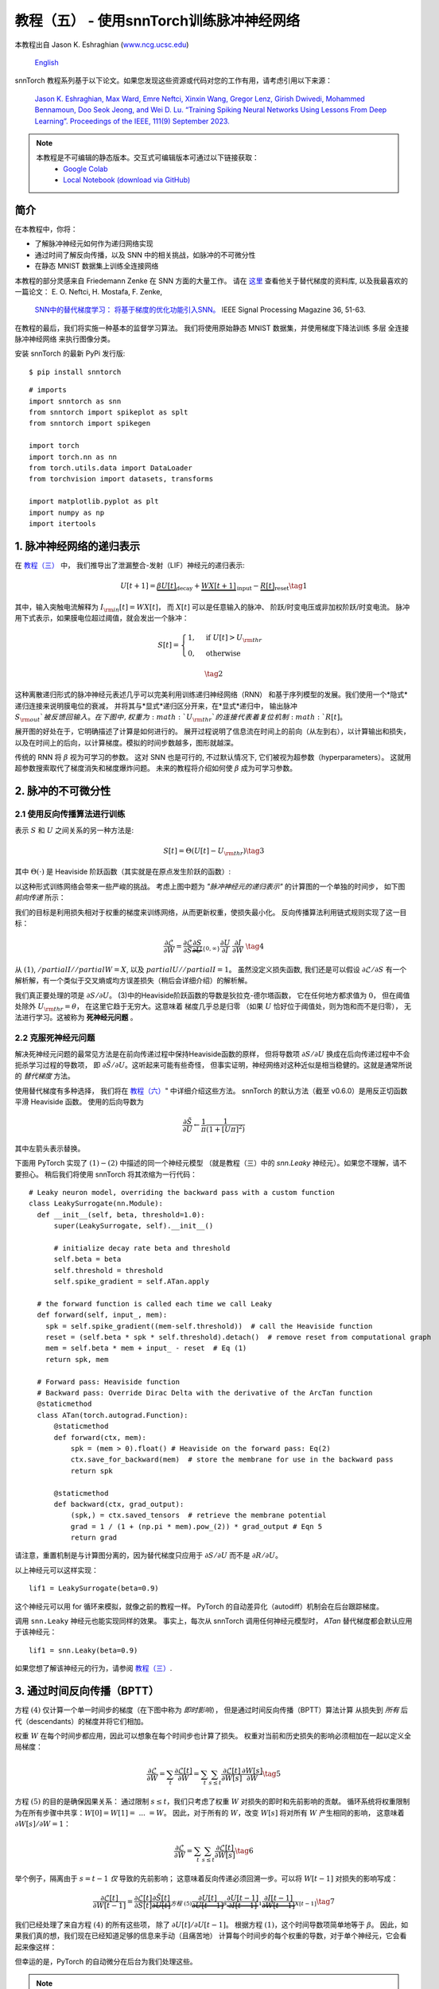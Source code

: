 ===========================================================
教程（五） - 使用snnTorch训练脉冲神经网络
===========================================================

本教程出自 Jason K. Eshraghian (`www.ncg.ucsc.edu <https://www.ncg.ucsc.edu>`_)

 `English <https://snntorch.readthedocs.io/en/latest/tutorials/tutorial_5.html#>`_ 

.. image:: https://colab.research.google.com/assets/colab-badge.svg
        :alt: Open In Colab
        :target: https://colab.research.google.com/github/jeshraghian/snntorch/blob/master/examples/tutorial_5_FCN.ipynb

snnTorch 教程系列基于以下论文。如果您发现这些资源或代码对您的工作有用，请考虑引用以下来源：

    `Jason K. Eshraghian, Max Ward, Emre Neftci, Xinxin Wang, Gregor Lenz, Girish
    Dwivedi, Mohammed Bennamoun, Doo Seok Jeong, and Wei D. Lu. “Training
    Spiking Neural Networks Using Lessons From Deep Learning”. Proceedings of the IEEE, 111(9) September 2023. <https://ieeexplore.ieee.org/abstract/document/10242251>`_

.. note::
  本教程是不可编辑的静态版本。交互式可编辑版本可通过以下链接获取：
    * `Google Colab <https://colab.research.google.com/github/jeshraghian/snntorch/blob/master/examples/tutorial_5_FCN.ipynb>`_
    * `Local Notebook (download via GitHub) <https://github.com/jeshraghian/snntorch/tree/master/examples>`_


简介
---------------

在本教程中，你将：

* 了解脉冲神经元如何作为递归网络实现
* 通过时间了解反向传播，以及 SNN 中的相关挑战，如脉冲的不可微分性
* 在静态 MNIST 数据集上训练全连接网络


..

本教程的部分灵感来自 Friedemann Zenke 在 SNN 方面的大量工作。
请在 `这里 <https://github.com/fzenke/spytorch>`_ 查看他关于替代梯度的资料库, 
以及我最喜欢的一篇论文： E. O. Neftci, H. Mostafa, F. Zenke,
 `SNN中的替代梯度学习： 将基于梯度的优化功能引入SNN。 <https://ieeexplore.ieee.org/document/8891809>`_ IEEE Signal Processing Magazine 36, 51-63.

在教程的最后，我们将实施一种基本的监督学习算法。
我们将使用原始静态 MNIST 数据集，并使用梯度下降法训练
多层 全连接 脉冲神经网络 来执行图像分类。

安装 snnTorch 的最新 PyPi 发行版:

::

    $ pip install snntorch

::

    # imports
    import snntorch as snn
    from snntorch import spikeplot as splt
    from snntorch import spikegen
    
    import torch
    import torch.nn as nn
    from torch.utils.data import DataLoader
    from torchvision import datasets, transforms
    
    import matplotlib.pyplot as plt
    import numpy as np
    import itertools

1. 脉冲神经网络的递归表示
----------------------------------------

在 `教程（三） <https://snntorch.readthedocs.io/en/latest/tutorials/index.html>`_ 中，
我们推导出了泄漏整合-发射（LIF）神经元的递归表示:

.. math:: U[t+1] = \underbrace{\beta U[t]}_\text{decay} + \underbrace{WX[t+1]}_\text{input} - \underbrace{R[t]}_\text{reset} \tag{1}

其中，输入突触电流解释为 :math:`I_{\rm in}[t] = WX[t]`，
而 :math:`X[t]` 可以是任意输入的脉冲、
阶跃/时变电压或非加权阶跃/时变电流。
脉冲用下式表示，如果膜电位超过阈值，就会发出一个脉冲：

.. math::

   S[t] = \begin{cases} 1, &\text{if}~U[t] > U_{\rm thr} \\
   0, &\text{otherwise}\end{cases} 

.. math::
   \tag{2}

这种离散递归形式的脉冲神经元表述几乎可以完美利用训练递归神经网络（RNN）
和基于序列模型的发展。我们使用一个*隐式*递归连接来说明膜电位的衰减，
并将其与*显式*递归区分开来，在*显式*递归中，
输出脉冲 :math:`S_{\rm out}`被反馈回输入。
在下图中, 权重为 :math:`U_{\rm thr}`的连接代表着复位机制:math:`R[t]`。

.. image:: https://github.com/jeshraghian/snntorch/blob/master/docs/_static/img/examples/tutorial5/unrolled_2.png?raw=true
        :align: center
        :width: 600

展开图的好处在于，它明确描述了计算是如何进行的。
展开过程说明了信息流在时间上的前向（从左到右），以计算输出和损失，
以及在时间上的后向，以计算梯度。模拟的时间步数越多，图形就越深。

传统的 RNN 将 :math:`\beta` 视为可学习的参数。
这对 SNN 也是可行的, 不过默认情况下, 它们被视为超参数（hyperparameters）。
这就用超参数搜索取代了梯度消失和梯度爆炸问题。
未来的教程将介绍如何使 :math:`\beta` 成为可学习参数。

2. 脉冲的不可微分性
-----------------------------------------

2.1 使用反向传播算法进行训练
~~~~~~~~~~~~~~~~~~~~~~~~~~~~~~~~~~~~~~~~~~~~~~

表示 :math:`S` 和 :math:`U` 之间关系的另一种方法是:

.. math:: S[t] = \Theta(U[t] - U_{\rm thr}) \tag{3}

其中 :math:`\Theta(\cdot)` 是 Heaviside 阶跃函数（其实就是在原点发生阶跃的函数）:

.. image:: https://github.com/jeshraghian/snntorch/blob/master/docs/_static/img/examples/tutorial3/3_2_spike_descrip.png?raw=true
        :align: center
        :width: 600

以这种形式训练网络会带来一些严峻的挑战。
考虑上图中题为 *"脉冲神经元的递归表示"* 的计算图的一个单独的时间步，
如下图 *前向传递* 所示：

.. image:: https://github.com/jeshraghian/snntorch/blob/master/docs/_static/img/examples/tutorial5/non-diff.png?raw=true
        :align: center
        :width: 400

我们的目标是利用损失相对于权重的梯度来训练网络，从而更新权重，使损失最小化。
反向传播算法利用链式规则实现了这一目标：

.. math::

   \frac{\partial \mathcal{L}}{\partial W} = 
   \frac{\partial \mathcal{L}}{\partial S}
   \underbrace{\frac{\partial S}{\partial U}}_{\{0, \infty\}}
   \frac{\partial U}{\partial I}\
   \frac{\partial I}{\partial W}\ \tag{4}

从 :math:`(1)`, :math:`/partial I//partial W=X`, 
以及 :math:`partial U//partial I=1`。
虽然没定义损失函数, 我们还是可以假设 :math:`\partial \mathcal{L}/\partial S` 
有一个解析解，有一个类似于交叉熵或均方误差损失（稍后会详细介绍）的解析解。

我们真正要处理的项是 :math:`\partial S/\partial U`。
(3)中的Heaviside阶跃函数的导数是狄拉克-德尔塔函数，
它在任何地方都求值为 :math:`0`，
但在阈值处除外 :math:`U_{\rm thr} = \theta`，
在这里它趋于无穷大。这意味着 梯度几乎总是归零
（如果 :math:`U` 恰好位于阈值处，则为饱和而不是归零），
无法进行学习。这被称为 **死神经元问题** 。

2.2 克服死神经元问题
~~~~~~~~~~~~~~~~~~~~~~~~~~~~~~~~~~~~~~~~~~~

解决死神经元问题的最常见方法是在前向传递过程中保持Heaviside函数的原样，
但将导数项 :math:`\partial S/\partial U` 
换成在后向传递过程中不会扼杀学习过程的导数项，
即 :math:`\partial \tilde{S}/\partial U`。这听起来可能有些奇怪，
但事实证明，神经网络对这种近似是相当稳健的。这就是通常所说的 *替代梯度* 方法。

使用替代梯度有多种选择，
我们将在 `教程（六） <https://snntorch.readthedocs.io/en/latest/tutorials/index.html>`_" 中详细介绍这些方法。
snnTorch 的默认方法（截至 v0.6.0）是用反正切函数平滑 Heaviside 函数。
使用的后向导数为


.. math::

    \frac{\partial \tilde{S}}{\partial U} \leftarrow \frac{1}{\pi}\frac{1}{(1+[U\pi]^2)}


其中左箭头表示替换。

下面用 PyTorch 实现了 :math:`(1)-(2)` 中描述的同一个神经元模型
（就是教程（三）中的 `snn.Leaky` 神经元）。如果您不理解，请不要担心。
稍后我们将使用 snnTorch 将其浓缩为一行代码：

::

    # Leaky neuron model, overriding the backward pass with a custom function
    class LeakySurrogate(nn.Module):
      def __init__(self, beta, threshold=1.0):
          super(LeakySurrogate, self).__init__()
    
          # initialize decay rate beta and threshold
          self.beta = beta
          self.threshold = threshold
          self.spike_gradient = self.ATan.apply
      
      # the forward function is called each time we call Leaky
      def forward(self, input_, mem):
        spk = self.spike_gradient((mem-self.threshold))  # call the Heaviside function
        reset = (self.beta * spk * self.threshold).detach()  # remove reset from computational graph
        mem = self.beta * mem + input_ - reset  # Eq (1)
        return spk, mem
    
      # Forward pass: Heaviside function
      # Backward pass: Override Dirac Delta with the derivative of the ArcTan function 
      @staticmethod
      class ATan(torch.autograd.Function):
          @staticmethod
          def forward(ctx, mem):
              spk = (mem > 0).float() # Heaviside on the forward pass: Eq(2)
              ctx.save_for_backward(mem)  # store the membrane for use in the backward pass
              return spk
    
          @staticmethod
          def backward(ctx, grad_output):
              (spk,) = ctx.saved_tensors  # retrieve the membrane potential 
              grad = 1 / (1 + (np.pi * mem).pow_(2)) * grad_output # Eqn 5
              return grad

请注意，重置机制是与计算图分离的，因为替代梯度只应用于 :math:`\partial S/\partial U` 而不是 :math:`\partial R/\partial U`。

以上神经元可以这样实现：

::

    lif1 = LeakySurrogate(beta=0.9)

这个神经元可以用 for 循环来模拟，就像之前的教程一样。
PyTorch 的自动差异化（autodiff）机制会在后台跟踪梯度。

调用 ``snn.Leaky`` 神经元也能实现同样的效果。
事实上，每次从 snnTorch 调用任何神经元模型时， 
*ATan*  替代梯度都会默认应用于该神经元：

::

    lif1 = snn.Leaky(beta=0.9)

如果您想了解该神经元的行为，请参阅
`教程（三） <https://snntorch.readthedocs.io/en/latest/tutorials/index.html>`__.

3. 通过时间反向传播（BPTT）
----------------------

方程 :math:`(4)` 仅计算一个单一时间步的梯度（在下图中称为 *即时影响*），
但是通过时间反向传播（BPTT）算法计算 从损失到 *所有* 后代（descendants）的梯度并将它们相加。

权重 :math:`W` 在每个时间步都应用，因此可以想象在每个时间步也计算了损失。
权重对当前和历史损失的影响必须相加在一起以定义全局梯度：

.. math::

   \frac{\partial \mathcal{L}}{\partial W}=\sum_t \frac{\partial\mathcal{L}[t]}{\partial W} = 
   \sum_t \sum_{s\leq t} \frac{\partial\mathcal{L}[t]}{\partial W[s]}\frac{\partial W[s]}{\partial W} \tag{5} 

方程 :math:`(5)` 的目的是确保因果关系：
通过限制 :math:`s\leq t`，我们只考虑了权重 :math:`W` 对损失的即时和先前影响的贡献。
循环系统将权重限制为在所有步骤中共享：:math:`W[0]=W[1] =~... ~ = W`。
因此，对于所有的 :math:`W`，改变 :math:`W[s]` 将对所有 :math:`W` 产生相同的影响，
这意味着 :math:`\partial W[s]/\partial W=1`：

.. math::

   \frac{\partial \mathcal{L}}{\partial W}=
   \sum_t \sum_{s\leq t} \frac{\partial\mathcal{L}[t]}{\partial W[s]} \tag{6} 

举个例子，隔离由于 :math:`s = t-1` *仅* 导致的先前影响；
这意味着反向传递必须回溯一步。可以将 :math:`W[t-1]` 对损失的影响写成：

.. math::

   \frac{\partial \mathcal{L}[t]}{\partial W[t-1]} = 
   \frac{\partial \mathcal{L}[t]}{\partial S[t]}
   \underbrace{\frac{\partial \tilde{S}[t]}{\partial U[t]}}_{方程~(5)}
   \underbrace{\frac{\partial U[t]}{\partial U[t-1]}}_\beta
   \underbrace{\frac{\partial U[t-1]}{\partial I[t-1]}}_1
   \underbrace{\frac{\partial I[t-1]}{\partial W[t-1]}}_{X[t-1]} \tag{7}

我们已经处理了来自方程 :math:`(4)` 的所有这些项，
除了 :math:`\partial U[t]/\partial U[t-1]`。
根据方程 :math:`(1)`，这个时间导数项简单地等于 :math:`\beta`。
因此，如果我们真的想，我们现在已经知道足够的信息来手动（且痛苦地）
计算每个时间步的每个权重的导数，对于单个神经元，它会看起来像这样：

.. image:: https://github.com/jeshraghian/snntorch/blob/master/docs/_static/img/examples/tutorial5/bptt.png?raw=true
        :align: center
        :width: 600

但幸运的是，PyTorch 的自动微分在后台为我们处理这些。

.. note::
  以上图中省略了重置机制。在 snnTorch 中，重置包含在前向传递中，但与反向传递分离。


4. 设置损失函数 / 输出解码
------------------------------------------

在传统的非脉冲神经网络中，有监督的多类分类问题会选取
激活度最高的神经元，并将其作为预测类别。

在脉冲神经网络中，有多种解释输出脉冲的方式。最常见的方法包括：

* **脉冲率编码：** 选择具有最高脉冲率（或脉冲计数）的神经元作为预测类别
* **延迟编码：** 选择首先发放脉冲的神经元作为预测类别

这可能会让你联想到关于 `教程（一）神经编码 <https://snntorch.readthedocs.io/en/latest/tutorials/index.html>`__。不同之处在于，在这里，我们是在解释（解码）输出脉冲，而不是将原始输入数据编码/转换成脉冲。

让我们专注于脉冲率编码。当输入数据传递到网络时，
我们希望正确的神经元类别在仿真运行的过程中发射最多的脉冲。
这对应于最高的平均脉冲频率。实现这一目标的一种方法是增加正确类别的膜电位至 :math:`U>U_{\rm thr}`，
并将不正确类别的膜电位设置为 :math:`U<U_{\rm thr}`。
将目标应用于 :math:`U` 作为调节脉冲行为从 :math:`S` 到 :math:`U` 的代理。

这可以通过对输出神经元的膜电位取softmax来实现，其中 :math:`C` 是输出类别的数量：

.. math:: p_i[t] = \frac{e^{U_i[t]}}{\sum_{i=0}^{C}e^{U_i[t]}} \tag{8}

通过以下方式获取 :math:`p_i` 和目标 :math:`y_i \in \{0,1\}^C` 之间的交叉熵，
目标是一个独热（one-hot）目标向量：

.. math:: \mathcal{L}_{CE}[t] = -\sum_{i=0}^Cy_i{\rm log}(p_i[t]) \tag{9}

实际效果是，鼓励正确类别的膜电位增加，而不正确类别的膜电位降低。
这意味着在所有时间步中鼓励正确类别激活，且在所有时间步中抑制不正确类别。
这可能不是脉冲神经网络的最高效实现之一，但它是其中最简单的之一。

这个目标应用于仿真的每个时间步，因此也在每个步骤生成一个损失。
然后在仿真结束时将这些损失相加：

.. math:: \mathcal{L}_{CE} = \sum_t\mathcal{L}_{CE}[t] \tag{10}

这只是将损失函数应用于脉冲神经网络的众多可能方法之一。
在 snnTorch 中，有多种方法可用（在模块 ``snn.functional`` 中），
他们将成为未来教程的主题。

所有的背景理论介绍完毕，我们现在终于可以开始训练一个全连接的脉冲神经网络。


5. 配置静态MNIST数据集
----------------------------------------

::

    # dataloader arguments
    batch_size = 128
    data_path='/tmp/data/mnist'
    
    dtype = torch.float
    device = torch.device("cuda") if torch.cuda.is_available() else torch.device("mps") if torch.backends.mps.is_available() else torch.device("cpu")

::

    # Define a transform
    transform = transforms.Compose([
                transforms.Resize((28, 28)),
                transforms.Grayscale(),
                transforms.ToTensor(),
                transforms.Normalize((0,), (1,))])
    
    mnist_train = datasets.MNIST(data_path, train=True, download=True, transform=transform)
    mnist_test = datasets.MNIST(data_path, train=False, download=True, transform=transform)

::

    # Create DataLoaders
    train_loader = DataLoader(mnist_train, batch_size=batch_size, shuffle=True, drop_last=True)
    test_loader = DataLoader(mnist_test, batch_size=batch_size, shuffle=True, drop_last=True)

6. 定义网络
----------------------

::

    # Network Architecture
    num_inputs = 28*28
    num_hidden = 1000
    num_outputs = 10
    
    # Temporal Dynamics
    num_steps = 25
    beta = 0.95

::

    # Define Network
    class Net(nn.Module):
        def __init__(self):
            super().__init__()
    
            # Initialize layers
            self.fc1 = nn.Linear(num_inputs, num_hidden)
            self.lif1 = snn.Leaky(beta=beta)
            self.fc2 = nn.Linear(num_hidden, num_outputs)
            self.lif2 = snn.Leaky(beta=beta)
    
        def forward(self, x):
    
            # Initialize hidden states at t=0
            mem1 = self.lif1.init_leaky()
            mem2 = self.lif2.init_leaky()
            
            # Record the final layer
            spk2_rec = []
            mem2_rec = []
    
            for step in range(num_steps):
                cur1 = self.fc1(x)
                spk1, mem1 = self.lif1(cur1, mem1)
                cur2 = self.fc2(spk1)
                spk2, mem2 = self.lif2(cur2, mem2)
                spk2_rec.append(spk2)
                mem2_rec.append(mem2)
    
            return torch.stack(spk2_rec, dim=0), torch.stack(mem2_rec, dim=0)
            
    # Load the network onto CUDA if available
    net = Net().to(device)

``forward()`` 函数中的代码将只在明确传递输入参数 ``x`` 到 ``net`` 时才被调用。

- ``fc1`` 对来自MNIST数据集的所有输入像素应用线性变换；
- ``lif1`` 集成了随时间变化的加权输入，如果满足阈值条件，则发放脉冲；
- ``fc2`` 对 ``lif1`` 的输出脉冲应用线性变换；
- ``lif2`` 是另一层脉冲神经元，集成了随时间变化的加权脉冲。


7. 训练SNN
---------------------

7.1 准确率指标（Accuracy Metric）
~~~~~~~~~~~~~~~~~~~~~

下面这个函数会获取一批数据、统计每个神经元的所有脉冲（即模拟时间内的脉冲率代码），
并将最高计数的索引与实际目标进行比较。如果两者匹配，则说明网络正确预测了目标。

::

    # pass data into the network, sum the spikes over time
    # and compare the neuron with the highest number of spikes
    # with the target
    
    def print_batch_accuracy(data, targets, train=False):
        output, _ = net(data.view(batch_size, -1))
        _, idx = output.sum(dim=0).max(1)
        acc = np.mean((targets == idx).detach().cpu().numpy())
    
        if train:
            print(f"Train set accuracy for a single minibatch: {acc*100:.2f}%")
        else:
            print(f"Test set accuracy for a single minibatch: {acc*100:.2f}%")
    
    def train_printer():
        print(f"Epoch {epoch}, Iteration {iter_counter}")
        print(f"Train Set Loss: {loss_hist[counter]:.2f}")
        print(f"Test Set Loss: {test_loss_hist[counter]:.2f}")
        print_batch_accuracy(data, targets, train=True)
        print_batch_accuracy(test_data, test_targets, train=False)
        print("\n")

7.2 损失定义（Loss Definition）
~~~~~~~~~~~~~~~~~~~~~

PyTorch 中的 ``nn.CrossEntropyLoss`` 函数会自动处理输出层的Softmax，
并在输出处生成损失。

::

    loss = nn.CrossEntropyLoss()

7.3 优化器（Optimizer）
~~~~~~~~~~~~~~~~~~~~~

Adam 是一个稳健的优化器，在递归网络中表现出色，
因此我们应用Adam并将其学习率为 :math:`5\times10^{-4}`。

::

    optimizer = torch.optim.Adam(net.parameters(), lr=5e-4, betas=(0.9, 0.999))

7.4 一次训练迭代
~~~~~~~~~~~~~~~~~~~~~~~~~~~~~~~~

获取第一批数据并将其加载到CUDA（如果可以）。

::

    data, targets = next(iter(train_loader))
    data = data.to(device)
    targets = targets.to(device)

将输入数据拍扁为大小为 :math:`784` 的向量，并将其传入网络。

::

    spk_rec, mem_rec = net(data.view(batch_size, -1))

::

    >>> print(mem_rec.size())
    torch.Size([25, 128, 10])

膜电位记录跨度为 

* 25 个时间步长 
* 128 个数据样本 
* 10 个输出神经元

我们希望计算每个时间步长的损耗，并将这些损耗相加。
我们希望按照公式 :math:`(10)` 计算出每个时间步的损失，并将这些损失相加：

::

    # initialize the total loss value
    loss_val = torch.zeros((1), dtype=dtype, device=device)
    
    # sum loss at every step
    for step in range(num_steps):
      loss_val += loss(mem_rec[step], targets)

::

    >>> print(f"Training loss: {loss_val.item():.3f}")
    Training loss: 60.488

损失相当大，因为它是 25 个时间步长的总和。
准确率也很低（大约应在 10%左右），因为网络还未经训练：

::

    >>> print_batch_accuracy(data, targets, train=True)
    Train set accuracy for a single minibatch: 10.16%

对网络进行一次权重更新:

::

      # clear previously stored gradients
      optimizer.zero_grad()
    
      # calculate the gradients
      loss_val.backward()
    
      # weight update
      optimizer.step()

现在，在一次迭代后重新运行损失计算和精度:

::

    # calculate new network outputs using the same data
    spk_rec, mem_rec = net(data.view(batch_size, -1))
    
    # initialize the total loss value
    loss_val = torch.zeros((1), dtype=dtype, device=device)
    
    # sum loss at every step
    for step in range(num_steps):
      loss_val += loss(mem_rec[step], targets)

::

    >>> print(f"Training loss: {loss_val.item():.3f}")
    >>> print_batch_accuracy(data, targets, train=True)
    Training loss: 47.384
    Train set accuracy for a single minibatch: 33.59%

只经过一次迭代，不过损失应该会减少，准确率应该会提高。
请注意膜电位是如何用于计算交叉熵损失的，而脉冲计数是如何用于衡量准确度的。
也可以在损失中使用脉冲计数（ `参见教程（六） <https://snntorch.readthedocs.io/en/latest/tutorials/index.html>`_ ）

7.5 Training Loop
~~~~~~~~~~~~~~~~~~

让我们将所有内容整合到一个训练循环中。
我们将训练一个epoch（尽管可以随意增加 ``num_epochs``），
让我们的网络接触到每个数据样本一次。

::

    num_epochs = 1
    loss_hist = []
    test_loss_hist = []
    counter = 0
    
    # Outer training loop
    for epoch in range(num_epochs):
        iter_counter = 0
        train_batch = iter(train_loader)
    
        # Minibatch training loop
        for data, targets in train_batch:
            data = data.to(device)
            targets = targets.to(device)
    
            # forward pass
            net.train()
            spk_rec, mem_rec = net(data.view(batch_size, -1))
    
            # initialize the loss & sum over time
            loss_val = torch.zeros((1), dtype=dtype, device=device)
            for step in range(num_steps):
                loss_val += loss(mem_rec[step], targets)
    
            # Gradient calculation + weight update
            optimizer.zero_grad()
            loss_val.backward()
            optimizer.step()
    
            # Store loss history for future plotting
            loss_hist.append(loss_val.item())
    
            # Test set
            with torch.no_grad():
                net.eval()
                test_data, test_targets = next(iter(test_loader))
                test_data = test_data.to(device)
                test_targets = test_targets.to(device)
    
                # Test set forward pass
                test_spk, test_mem = net(test_data.view(batch_size, -1))
    
                # Test set loss
                test_loss = torch.zeros((1), dtype=dtype, device=device)
                for step in range(num_steps):
                    test_loss += loss(test_mem[step], test_targets)
                test_loss_hist.append(test_loss.item())
    
                # Print train/test loss/accuracy
                if counter % 50 == 0:
                    train_printer()
                counter += 1
                iter_counter +=1

终端每迭代 50 次就会打印出类似的内容：
::

    Epoch 0, Iteration 50
    Train Set Loss: 12.63
    Test Set Loss: 13.44
    Train set accuracy for a single minibatch: 92.97%
    Test set accuracy for a single minibatch: 90.62%


8. 结果
---------------------------

8.1 可视化训练/测试损失
~~~~~~~~~~~~~~~~~~~~~~~~~~~~~~~

::

    # Plot Loss
    fig = plt.figure(facecolor="w", figsize=(10, 5))
    plt.plot(loss_hist)
    plt.plot(test_loss_hist)
    plt.title("Loss Curves")
    plt.legend(["Train Loss", "Test Loss"])
    plt.xlabel("Iteration")
    plt.ylabel("Loss")
    plt.show()

.. image:: https://github.com/jeshraghian/snntorch/blob/master/docs/_static/img/examples/tutorial5/loss.png?raw=true
        :align: center
        :width: 550

损失曲线是有噪声的，因为损失是在每次迭代时跟踪的，而不是多次迭代的平均值。

8.2 测试集的准确率
~~~~~~~~~~~~~~~~~~~~~~~

该函数对所有迷你批进行迭代，以获得测试集中全部 10,000 个样本的准确度。

::

    total = 0
    correct = 0
    
    # drop_last switched to False to keep all samples
    test_loader = DataLoader(mnist_test, batch_size=batch_size, shuffle=True, drop_last=False)
    
    with torch.no_grad():
      net.eval()
      for data, targets in test_loader:
        data = data.to(device)
        targets = targets.to(device)
        
        # forward pass
        test_spk, _ = net(data.view(data.size(0), -1))
    
        # calculate total accuracy
        _, predicted = test_spk.sum(dim=0).max(1)
        total += targets.size(0)
        correct += (predicted == targets).sum().item()

::

    >>> print(f"Total correctly classified test set images: {correct}/{total}")
    >>> print(f"Test Set Accuracy: {100 * correct / total:.2f}%")
    Total correctly classified test set images: 9387/10000
    Test Set Accuracy: 93.87%

Voila！这就是要为静态 MNIST所做的全部。
你可以随意调整网络参数、超参数、衰减率、使用学习率调度程序等，看看能否提高网络性能。

结论
------------

现在，你知道如何构建和训练一个静态数据集上的全连接网络。
脉冲神经元也可以适应其他层类型，包括卷积和跳跃连接。
掌握了这些知识，你现在应该能够构建许多不同类型的SNNs。
在 `下一个教程 <https://snntorch.readthedocs.io/en/latest/tutorials/index.html>`__ 中，
你将学习如何训练脉冲卷积网络，并简化所需的代码量，使用 ``snn.backprop`` 模块。

此外，特别感谢 Bugra Kaytanli 为本教程提供了宝贵的反馈。

如果你喜欢这个项目，请考虑在 GitHub 上给代码仓库点亮星星⭐，
因为这是支持它的最简单的、最好的方式。

额外资源
---------------------

- `在这里查看 snnTorch 的 GitHub 项目。 <https://github.com/jeshraghian/snntorch>`__
